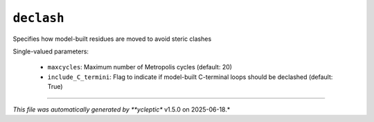 .. _config_ref tasks psfgen source sequence loops declash:

``declash``
===========

Specifies how model-built residues are moved to avoid steric clashes

Single-valued parameters:

  * ``maxcycles``: Maximum number of Metropolis cycles (default: 20)

  * ``include_C_termini``: Flag to indicate if model-built C-terminal loops should be declashed (default: True)



----

*This file was automatically generated by **ycleptic** v1.5.0 on 2025-06-18.*